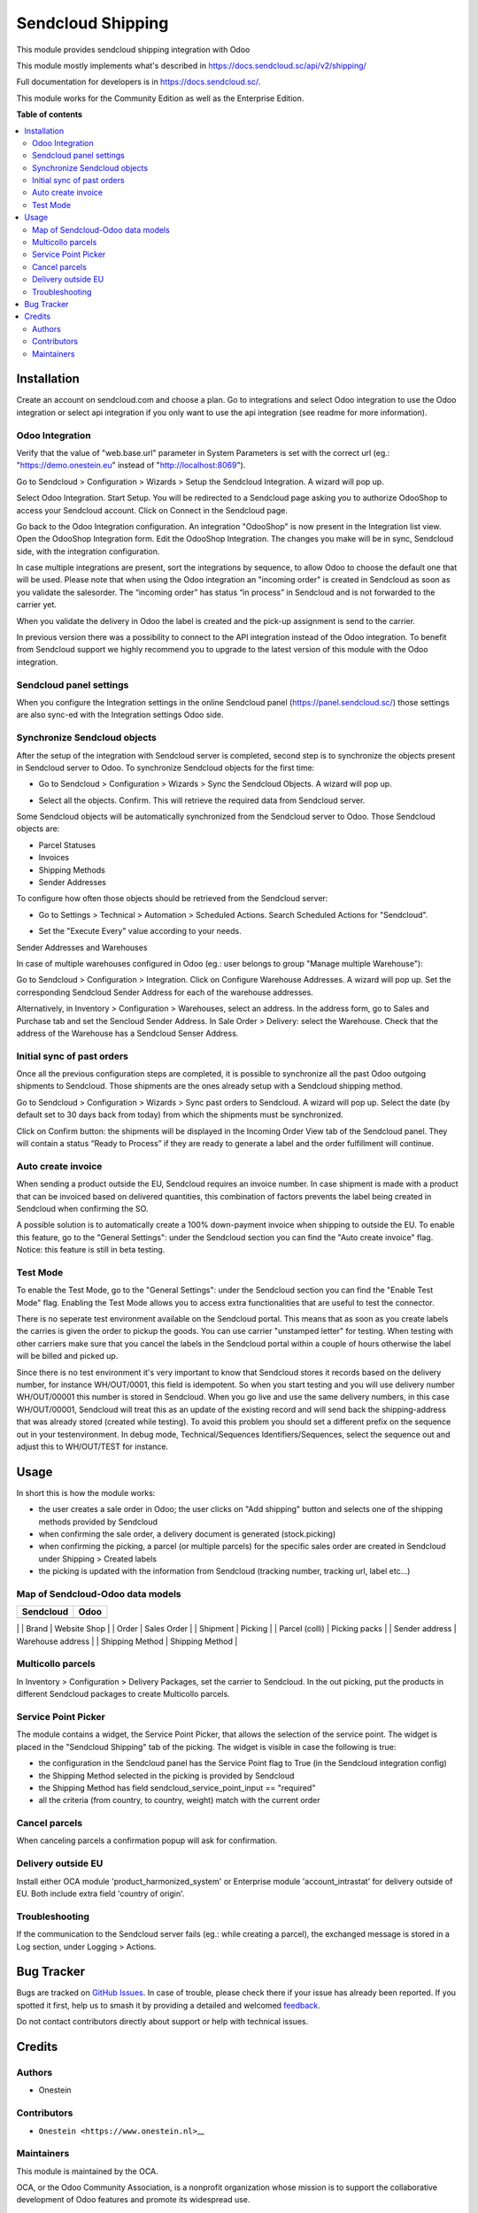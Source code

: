 ==================
Sendcloud Shipping
==================

.. 
   !!!!!!!!!!!!!!!!!!!!!!!!!!!!!!!!!!!!!!!!!!!!!!!!!!!!
   !! This file is generated by oca-gen-addon-readme !!
   !! changes will be overwritten.                   !!
   !!!!!!!!!!!!!!!!!!!!!!!!!!!!!!!!!!!!!!!!!!!!!!!!!!!!
   !! source digest: sha256:dbe01d1d34d6b43fe7239a4179838085ee43b5a8e5eef4ad0a384761109282be
   !!!!!!!!!!!!!!!!!!!!!!!!!!!!!!!!!!!!!!!!!!!!!!!!!!!!

.. |badge1| image:: https://img.shields.io/badge/maturity-Beta-yellow.png
    :target: https://odoo-community.org/page/development-status
    :alt: Beta
.. |badge2| image:: https://img.shields.io/badge/licence-LGPL--3-blue.png
    :target: http://www.gnu.org/licenses/lgpl-3.0-standalone.html
    :alt: License: LGPL-3
.. |badge3| image:: https://img.shields.io/badge/github-OCA%2Fdelivery--carrier-lightgray.png?logo=github
    :target: https://github.com/OCA/delivery-carrier/tree/17.0/delivery_sendcloud
    :alt: OCA/delivery-carrier
.. |badge4| image:: https://img.shields.io/badge/weblate-Translate%20me-F47D42.png
    :target: https://translation.odoo-community.org/projects/delivery-carrier-17-0/delivery-carrier-17-0-delivery_sendcloud
    :alt: Translate me on Weblate
.. |badge5| image:: https://img.shields.io/badge/runboat-Try%20me-875A7B.png
    :target: https://runboat.odoo-community.org/builds?repo=OCA/delivery-carrier&target_branch=17.0
    :alt: Try me on Runboat

|badge1| |badge2| |badge3| |badge4| |badge5|

This module provides sendcloud shipping integration with Odoo

This module mostly implements what's described in
https://docs.sendcloud.sc/api/v2/shipping/

Full documentation for developers is in https://docs.sendcloud.sc/.

This module works for the Community Edition as well as the Enterprise
Edition.

**Table of contents**

.. contents::
   :local:

Installation
============

Create an account on sendcloud.com and choose a plan. Go to integrations
and select Odoo integration to use the Odoo integration or select api
integration if you only want to use the api integration (see readme for
more information).

Odoo Integration
----------------

Verify that the value of "web.base.url" parameter in System Parameters
is set with the correct url (eg.: "https://demo.onestein.eu" instead of
"http://localhost:8069").

Go to Sendcloud > Configuration > Wizards > Setup the Sendcloud
Integration. A wizard will pop up.

|image1|

Select Odoo Integration. Start Setup. You will be redirected to a
Sendcloud page asking you to authorize OdooShop to access your Sendcloud
account. Click on Connect in the Sendcloud page.

|image2|

Go back to the Odoo Integration configuration. An integration "OdooShop"
is now present in the Integration list view. Open the OdooShop
Integration form. Edit the OdooShop Integration. The changes you make
will be in sync, Sendcloud side, with the integration configuration.

|image3|

In case multiple integrations are present, sort the integrations by
sequence, to allow Odoo to choose the default one that will be used.
Please note that when using the Odoo integration an "incoming order" is
created in Sendcloud as soon as you validate the salesorder. The
“incoming order” has status “in process” in Sendcloud and is not
forwarded to the carrier yet.

|image4|

When you validate the delivery in Odoo the label is created and the
pick-up assignment is send to the carrier.

|image5|

In previous version there was a possibility to connect to the API
integration instead of the Odoo integration. To benefit from Sendcloud
support we highly recommend you to upgrade to the latest version of this
module with the Odoo integration.

Sendcloud panel settings
------------------------

When you configure the Integration settings in the online Sendcloud
panel (https://panel.sendcloud.sc/) those settings are also sync-ed with
the Integration settings Odoo side.

Synchronize Sendcloud objects
-----------------------------

After the setup of the integration with Sendcloud server is completed,
second step is to synchronize the objects present in Sendcloud server to
Odoo. To synchronize Sendcloud objects for the first time:

-  Go to Sendcloud > Configuration > Wizards > Sync the Sendcloud
   Objects. A wizard will pop up.

|image6|

-  Select all the objects. Confirm. This will retrieve the required data
   from Sendcloud server.

|image7|

Some Sendcloud objects will be automatically synchronized from the
Sendcloud server to Odoo. Those Sendcloud objects are:

-  Parcel Statuses
-  Invoices
-  Shipping Methods
-  Sender Addresses

To configure how often those objects should be retrieved from the
Sendcloud server:

-  Go to Settings > Technical > Automation > Scheduled Actions. Search
   Scheduled Actions for "Sendcloud".

|image8|

-  Set the "Execute Every" value according to your needs.

Sender Addresses and Warehouses

In case of multiple warehouses configured in Odoo (eg.: user belongs to
group "Manage multiple Warehouse"):

Go to Sendcloud > Configuration > Integration. Click on Configure
Warehouse Addresses. A wizard will pop up. Set the corresponding
Sendcloud Sender Address for each of the warehouse addresses.

|image9|

Alternatively, in Inventory > Configuration > Warehouses, select an
address. In the address form, go to Sales and Purchase tab and set the
Sencloud Sender Address. In Sale Order > Delivery: select the Warehouse.
Check that the address of the Warehouse has a Sendcloud Senser Address.

|image10|

Initial sync of past orders
---------------------------

Once all the previous configuration steps are completed, it is possible
to synchronize all the past Odoo outgoing shipments to Sendcloud. Those
shipments are the ones already setup with a Sendcloud shipping method.

Go to Sendcloud > Configuration > Wizards > Sync past orders to
Sendcloud. A wizard will pop up. Select the date (by default set to 30
days back from today) from which the shipments must be synchronized.

Click on Confirm button: the shipments will be displayed in the Incoming
Order View tab of the Sendcloud panel. They will contain a status “Ready
to Process” if they are ready to generate a label and the order
fulfillment will continue.

Auto create invoice
-------------------

When sending a product outside the EU, Sendcloud requires an invoice
number. In case shipment is made with a product that can be invoiced
based on delivered quantities, this combination of factors prevents the
label being created in Sendcloud when confirming the SO.

A possible solution is to automatically create a 100% down-payment
invoice when shipping to outside the EU. To enable this feature, go to
the "General Settings": under the Sendcloud section you can find the
"Auto create invoice" flag. Notice: this feature is still in beta
testing.

Test Mode
---------

To enable the Test Mode, go to the "General Settings": under the
Sendcloud section you can find the "Enable Test Mode" flag. Enabling the
Test Mode allows you to access extra functionalities that are useful to
test the connector.

There is no seperate test environment available on the Sendcloud portal.
This means that as soon as you create labels the carries is given the
order to pickup the goods. You can use carrier "unstamped letter" for
testing. When testing with other carriers make sure that you cancel the
labels in the Sendcloud portal within a couple of hours otherwise the
label will be billed and picked up.

Since there is no test environment it's very important to know that
Sendcloud stores it records based on the delivery number, for instance
WH/OUT/0001, this field is idempotent. So when you start testing and you
will use delivery number WH/OUT/00001 this number is stored in
Sendcloud. When you go live and use the same delivery numbers, in this
case WH/OUT/00001, Sendcloud will treat this as an update of the
existing record and will send back the shipping-address that was already
stored (created while testing). To avoid this problem you should set a
different prefix on the sequence out in your testenvironment. In debug
mode, Technical/Sequences Identifiers/Sequences, select the sequence out
and adjust this to WH/OUT/TEST for instance.

|image11|

.. |image1| image:: https://raw.githubusercontent.com/OCA/delivery-carrier/17.0/delivery_sendcloud/static/description/Image_10.png
.. |image2| image:: https://raw.githubusercontent.com/OCA/delivery-carrier/17.0/delivery_sendcloud/static/description/Image_20.png
.. |image3| image:: https://raw.githubusercontent.com/OCA/delivery-carrier/17.0/delivery_sendcloud/static/description/Image_30.png
.. |image4| image:: https://raw.githubusercontent.com/OCA/delivery-carrier/17.0/delivery_sendcloud/static/description/Image_40.png
.. |image5| image:: https://raw.githubusercontent.com/OCA/delivery-carrier/17.0/delivery_sendcloud/static/description/Image_50.png
.. |image6| image:: https://raw.githubusercontent.com/OCA/delivery-carrier/17.0/delivery_sendcloud/static/description/Image_70.png
.. |image7| image:: https://raw.githubusercontent.com/OCA/delivery-carrier/17.0/delivery_sendcloud/static/description/Image_80.png
.. |image8| image:: https://raw.githubusercontent.com/OCA/delivery-carrier/17.0/delivery_sendcloud/static/description/Image_90.png
.. |image9| image:: https://raw.githubusercontent.com/OCA/delivery-carrier/17.0/delivery_sendcloud/static/description/Image_100.png
.. |image10| image:: https://raw.githubusercontent.com/OCA/delivery-carrier/17.0/delivery_sendcloud/static/description/Image_110.png
.. |image11| image:: https://raw.githubusercontent.com/OCA/delivery-carrier/17.0/delivery_sendcloud/static/description/Image_120.png

Usage
=====

In short this is how the module works:

-  the user creates a sale order in Odoo; the user clicks on "Add
   shipping" button and selects one of the shipping methods provided by
   Sendcloud
-  when confirming the sale order, a delivery document is generated
   (stock.picking)
-  when confirming the picking, a parcel (or multiple parcels) for the
   specific sales order are created in Sendcloud under Shipping >
   Created labels
-  the picking is updated with the information from Sendcloud (tracking
   number, tracking url, label etc...)

Map of Sendcloud-Odoo data models
---------------------------------

========= ====
Sendcloud Odoo
========= ====
========= ====

\| \| Brand \| Website Shop \| \| Order \| Sales Order \| \| Shipment \|
Picking \| \| Parcel (colli) \| Picking packs \| \| Sender address \|
Warehouse address \| \| Shipping Method \| Shipping Method \|

Multicollo parcels
------------------

In Inventory > Configuration > Delivery Packages, set the carrier to
Sendcloud. In the out picking, put the products in different Sendcloud
packages to create Multicollo parcels.

Service Point Picker
--------------------

The module contains a widget, the Service Point Picker, that allows the
selection of the service point. The widget is placed in the "Sendcloud
Shipping" tab of the picking. The widget is visible in case the
following is true:

-  the configuration in the Sendcloud panel has the Service Point flag
   to True (in the Sendcloud integration config)
-  the Shipping Method selected in the picking is provided by Sendcloud
-  the Shipping Method has field sendcloud_service_point_input ==
   "required"
-  all the criteria (from country, to country, weight) match with the
   current order

Cancel parcels
--------------

When canceling parcels a confirmation popup will ask for confirmation.

Delivery outside EU
-------------------

Install either OCA module 'product_harmonized_system' or Enterprise
module 'account_intrastat' for delivery outside of EU. Both include
extra field 'country of origin'.

Troubleshooting
---------------

If the communication to the Sendcloud server fails (eg.: while creating
a parcel), the exchanged message is stored in a Log section, under
Logging > Actions.

Bug Tracker
===========

Bugs are tracked on `GitHub Issues <https://github.com/OCA/delivery-carrier/issues>`_.
In case of trouble, please check there if your issue has already been reported.
If you spotted it first, help us to smash it by providing a detailed and welcomed
`feedback <https://github.com/OCA/delivery-carrier/issues/new?body=module:%20delivery_sendcloud%0Aversion:%2017.0%0A%0A**Steps%20to%20reproduce**%0A-%20...%0A%0A**Current%20behavior**%0A%0A**Expected%20behavior**>`_.

Do not contact contributors directly about support or help with technical issues.

Credits
=======

Authors
-------

* Onestein

Contributors
------------

-  ``Onestein <https://www.onestein.nl>``\ \_\_

Maintainers
-----------

This module is maintained by the OCA.

.. image:: https://odoo-community.org/logo.png
   :alt: Odoo Community Association
   :target: https://odoo-community.org

OCA, or the Odoo Community Association, is a nonprofit organization whose
mission is to support the collaborative development of Odoo features and
promote its widespread use.

This module is part of the `OCA/delivery-carrier <https://github.com/OCA/delivery-carrier/tree/17.0/delivery_sendcloud>`_ project on GitHub.

You are welcome to contribute. To learn how please visit https://odoo-community.org/page/Contribute.
